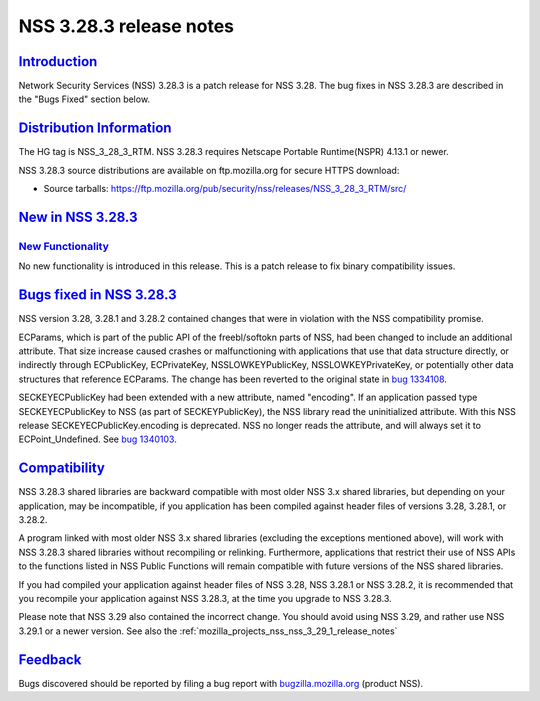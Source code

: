 .. _mozilla_projects_nss_nss_3_28_3_release_notes:

NSS 3.28.3 release notes
========================

`Introduction <#introduction>`__
--------------------------------

.. container::

   Network Security Services (NSS) 3.28.3 is a patch release for NSS 3.28. The bug fixes in NSS
   3.28.3 are described in the "Bugs Fixed" section below.

.. _distribution_information:

`Distribution Information <#distribution_information>`__
--------------------------------------------------------

.. container::

   The HG tag is NSS_3_28_3_RTM. NSS 3.28.3 requires Netscape Portable Runtime(NSPR) 4.13.1 or
   newer.

   NSS 3.28.3 source distributions are available on ftp.mozilla.org for secure HTTPS download:

   -  Source tarballs:
      https://ftp.mozilla.org/pub/security/nss/releases/NSS_3_28_3_RTM/src/

.. _new_in_nss_3.28.3:

`New in NSS 3.28.3 <#new_in_nss_3.28.3>`__
------------------------------------------

.. _new_functionality:

`New Functionality <#new_functionality>`__
~~~~~~~~~~~~~~~~~~~~~~~~~~~~~~~~~~~~~~~~~~

.. container::

   No new functionality is introduced in this release. This is a patch release to fix binary
   compatibility issues.

.. _bugs_fixed_in_nss_3.28.3:

`Bugs fixed in NSS 3.28.3 <#bugs_fixed_in_nss_3.28.3>`__
--------------------------------------------------------

.. container::

   NSS version 3.28, 3.28.1 and 3.28.2 contained changes that were in violation with the NSS
   compatibility promise.

   ECParams, which is part of the public API of the freebl/softokn parts of NSS, had been changed to
   include an additional attribute. That size increase caused crashes or malfunctioning with
   applications that use that data structure directly, or indirectly through ECPublicKey,
   ECPrivateKey, NSSLOWKEYPublicKey, NSSLOWKEYPrivateKey, or potentially other data structures that
   reference ECParams. The change has been reverted to the original state in `bug
   1334108 <https://bugzilla.mozilla.org/show_bug.cgi?id=1334108>`__.

   SECKEYECPublicKey had been extended with a new attribute, named "encoding". If an application
   passed type SECKEYECPublicKey to NSS (as part of SECKEYPublicKey), the NSS library read the
   uninitialized attribute. With this NSS release SECKEYECPublicKey.encoding is deprecated. NSS no
   longer reads the attribute, and will always set it to ECPoint_Undefined. See `bug
   1340103 <https://bugzilla.mozilla.org/show_bug.cgi?id=1340103>`__.

`Compatibility <#compatibility>`__
----------------------------------

.. container::

   NSS 3.28.3 shared libraries are backward compatible with most older NSS 3.x shared libraries, but
   depending on your application, may be incompatible, if you application has been compiled against
   header files of versions 3.28, 3.28.1, or 3.28.2.

   A program linked with most older NSS 3.x shared libraries (excluding the exceptions mentioned
   above), will work with NSS 3.28.3 shared libraries without recompiling or relinking. Furthermore,
   applications that restrict their use of NSS APIs to the functions listed in NSS Public Functions
   will remain compatible with future versions of the NSS shared libraries.

   If you had compiled your application against header files of NSS 3.28, NSS 3.28.1 or NSS 3.28.2,
   it is recommended that you recompile your application against NSS 3.28.3, at the time you upgrade
   to NSS 3.28.3.

   Please note that NSS 3.29 also contained the incorrect change. You should avoid using NSS 3.29,
   and rather use NSS 3.29.1 or a newer version. See also the
   :ref:`mozilla_projects_nss_nss_3_29_1_release_notes`

`Feedback <#feedback>`__
------------------------

.. container::

   Bugs discovered should be reported by filing a bug report with
   `bugzilla.mozilla.org <https://bugzilla.mozilla.org/enter_bug.cgi?product=NSS>`__ (product NSS).